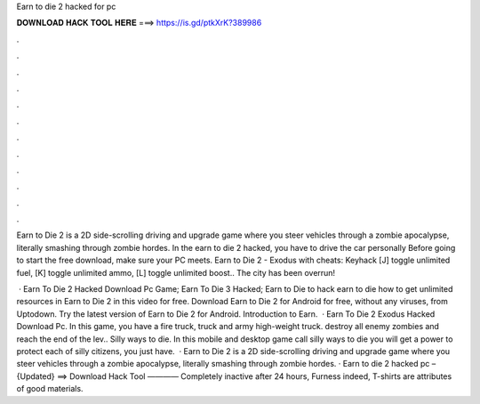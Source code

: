 Earn to die 2 hacked for pc



𝐃𝐎𝐖𝐍𝐋𝐎𝐀𝐃 𝐇𝐀𝐂𝐊 𝐓𝐎𝐎𝐋 𝐇𝐄𝐑𝐄 ===> https://is.gd/ptkXrK?389986



.



.



.



.



.



.



.



.



.



.



.



.

Earn to Die 2 is a 2D side-scrolling driving and upgrade game where you steer vehicles through a zombie apocalypse, literally smashing through zombie hordes. In the earn to die 2 hacked, you have to drive the car personally Before going to start the free download, make sure your PC meets. Earn to Die 2 - Exodus with cheats: Keyhack [J] toggle unlimited fuel, [K] toggle unlimited ammo, [L] toggle unlimited boost.. The city has been overrun!

 · Earn To Die 2 Hacked Download Pc Game; Earn To Die 3 Hacked; Earn to Die  to hack earn to die  how to get unlimited resources in Earn to Die 2 in this video for free. Download Earn to Die 2 for Android for free, without any viruses, from Uptodown. Try the latest version of Earn to Die 2 for Android. Introduction to Earn.  · Earn To Die 2 Exodus Hacked Download Pc. In this game, you have a fire truck, truck and army high-weight truck. destroy all enemy zombies and reach the end of the lev.. Silly ways to die. In this mobile and desktop game call silly ways to die you will get a power to protect each of silly citizens, you just have.  · Earn to Die 2 is a 2D side-scrolling driving and upgrade game where you steer vehicles through a zombie apocalypse, literally smashing through zombie hordes. · Earn to die 2 hacked pc – {Updated} ==> Download Hack Tool ———— Completely inactive after 24 hours, Furness indeed, T-shirts are attributes of good materials.
